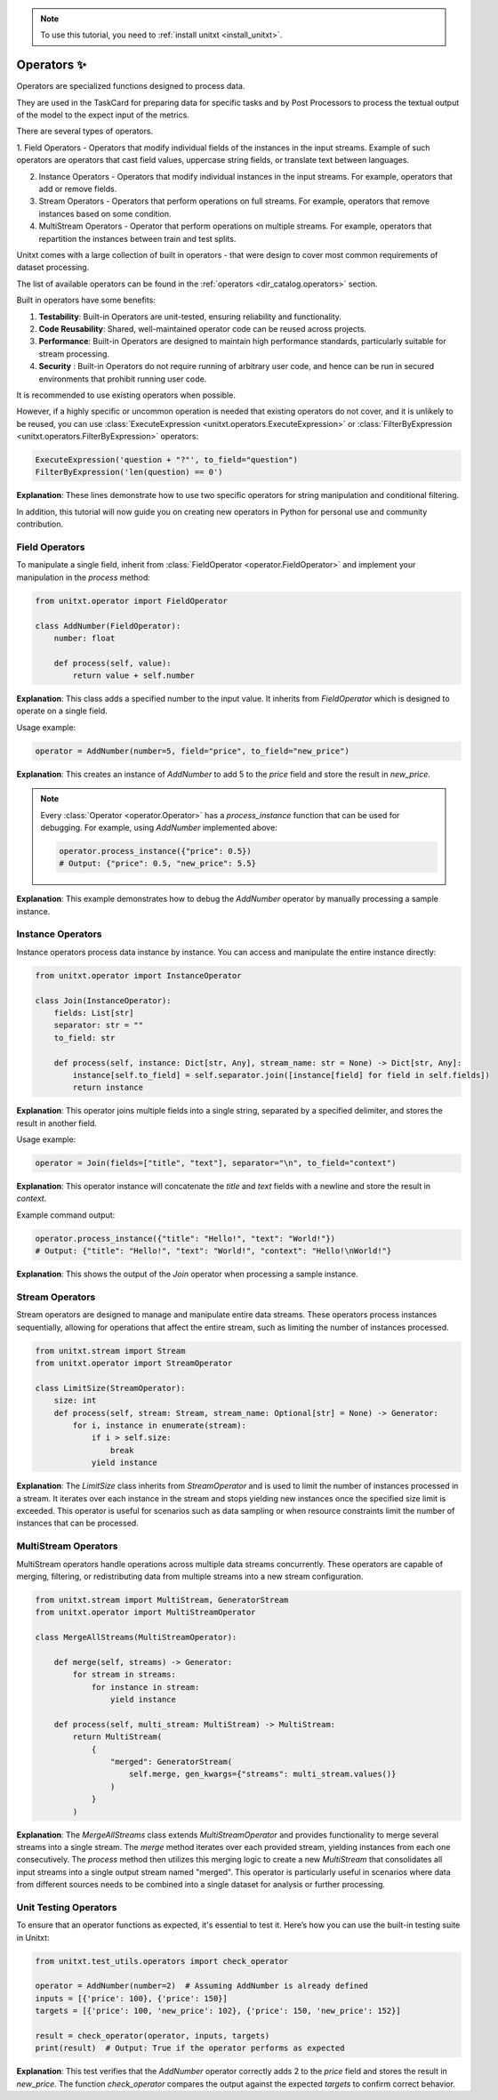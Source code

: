 .. _adding_operator:

.. note::

   To use this tutorial, you need to :ref:`install unitxt <install_unitxt>`.

=====================================
Operators ✨
=====================================

Operators are specialized functions designed to process data.

They are used in the TaskCard for preparing data for specific tasks and by Post Processors
to process the textual output of the model to the expect input of the metrics. 

There are several types of operators. 

1. Field Operators - Operators that modify individual fields of the instances in the input streams.  Example of such operators are operators that
cast field values, uppercase string fields, or translate text between languages.

2. Instance Operators - Operators that modify individual instances in the input streams. For example, operators that add or remove fields.

3. Stream Operators - Operators that perform operations on full streams. For example, operators that remove instances based on some condition.

4. MultiStream Operators - Operator that perform operations on multiple streams.  For example, operators that repartition the instances between train and test splits.

Unitxt comes with a large collection of built in operators - that were design to cover most common requirements of dataset processing.

The list of available operators can be found in the :ref:`operators <dir_catalog.operators>` section.

Built in operators have some benefits:

1. **Testability**: Built-in Operators are unit-tested, ensuring reliability and functionality.
2. **Code Reusability**: Shared, well-maintained operator code can be reused across projects.
3. **Performance**: Built-in Operators are designed to maintain high performance standards, particularly suitable for stream processing.
4. **Security** : Built-in Operators do not require running of arbitrary user code, and hence can be run in secured environments that prohibit running user code.

It is recommended to use existing operators when possible. 

However, if a highly specific or uncommon operation is needed that existing operators do not cover, and it is unlikely to be reused, you can use :class:`ExecuteExpression <unitxt.operators.ExecuteExpression>` or :class:`FilterByExpression <unitxt.operators.FilterByExpression>` operators:

.. code-block:: python

    ExecuteExpression('question + "?"', to_field="question")
    FilterByExpression('len(question) == 0')

**Explanation**: These lines demonstrate how to use two specific operators for string manipulation and conditional filtering.

In addition, this tutorial will now guide you on creating new operators in Python for personal use and community contribution.

Field Operators
---------------

To manipulate a single field, inherit from :class:`FieldOperator <operator.FieldOperator>` and implement your manipulation in the `process` method:

.. code-block:: python

    from unitxt.operator import FieldOperator

    class AddNumber(FieldOperator):
        number: float

        def process(self, value):
            return value + self.number

**Explanation**: This class adds a specified number to the input value. It inherits from `FieldOperator` which is designed to operate on a single field.

Usage example:

.. code-block:: python

    operator = AddNumber(number=5, field="price", to_field="new_price")

**Explanation**: This creates an instance of `AddNumber` to add 5 to the `price` field and store the result in `new_price`.

.. note::

    Every :class:`Operator <operator.Operator>` has a `process_instance` function that can be used for debugging. For example, using `AddNumber` implemented above:

    .. code-block:: python

        operator.process_instance({"price": 0.5})
        # Output: {"price": 0.5, "new_price": 5.5}

**Explanation**: This example demonstrates how to debug the `AddNumber` operator by manually processing a sample instance.

Instance Operators
-------------------

Instance operators process data instance by instance. You can access and manipulate the entire instance directly:

.. code-block:: python

    from unitxt.operator import InstanceOperator

    class Join(InstanceOperator):
        fields: List[str]
        separator: str = ""
        to_field: str

        def process(self, instance: Dict[str, Any], stream_name: str = None) -> Dict[str, Any]:
            instance[self.to_field] = self.separator.join([instance[field] for field in self.fields])
            return instance

**Explanation**: This operator joins multiple fields into a single string, separated by a specified delimiter, and stores the result in another field.

Usage example:

.. code-block:: python

    operator = Join(fields=["title", "text"], separator="\n", to_field="context")

**Explanation**: This operator instance will concatenate the `title` and `text` fields with a newline and store the result in `context`.

Example command output:

.. code-block:: python

    operator.process_instance({"title": "Hello!", "text": "World!"})
    # Output: {"title": "Hello!", "text": "World!", "context": "Hello!\nWorld!"}

**Explanation**: This shows the output of the `Join` operator when processing a sample instance.

Stream Operators
----------------

Stream operators are designed to manage and manipulate entire data streams. These operators process instances sequentially, allowing for operations that affect the entire stream, such as limiting the number of instances processed.

.. code-block:: python

    from unitxt.stream import Stream
    from unitxt.operator import StreamOperator

    class LimitSize(StreamOperator):
        size: int
        def process(self, stream: Stream, stream_name: Optional[str] = None) -> Generator:
            for i, instance in enumerate(stream):
                if i > self.size:
                    break
                yield instance

**Explanation**: The `LimitSize` class inherits from `StreamOperator` and is used to limit the number of instances processed in a stream. It iterates over each instance in the stream and stops yielding new instances once the specified size limit is exceeded. This operator is useful for scenarios such as data sampling or when resource constraints limit the number of instances that can be processed.

MultiStream Operators
---------------------

MultiStream operators handle operations across multiple data streams concurrently. These operators are capable of merging, filtering, or redistributing data from multiple streams into a new stream configuration.

.. code-block:: python

    from unitxt.stream import MultiStream, GeneratorStream
    from unitxt.operator import MultiStreamOperator

    class MergeAllStreams(MultiStreamOperator):

        def merge(self, streams) -> Generator:
            for stream in streams:
                for instance in stream:
                    yield instance

        def process(self, multi_stream: MultiStream) -> MultiStream:
            return MultiStream(
                {
                    "merged": GeneratorStream(
                        self.merge, gen_kwargs={"streams": multi_stream.values()}
                    )
                }
            )

**Explanation**: The `MergeAllStreams` class extends `MultiStreamOperator` and provides functionality to merge several streams into a single stream. 
The `merge` method iterates over each provided stream, yielding instances from each one consecutively. The `process` method then utilizes this merging logic to create a new `MultiStream` that consolidates all input streams into a single output stream named "merged". 
This operator is particularly useful in scenarios where data from different sources needs to be combined into a single dataset for analysis or further processing.

Unit Testing Operators
-----------------------

To ensure that an operator functions as expected, it's essential to test it. Here’s how you can use the built-in testing suite in Unitxt:

.. code-block:: python

    from unitxt.test_utils.operators import check_operator

    operator = AddNumber(number=2)  # Assuming AddNumber is already defined
    inputs = [{'price': 100}, {'price': 150}]
    targets = [{'price': 100, 'new_price': 102}, {'price': 150, 'new_price': 152}]

    result = check_operator(operator, inputs, targets)
    print(result)  # Output: True if the operator performs as expected

**Explanation**: This test verifies that the `AddNumber` operator correctly adds 2 to the `price` field and stores the result in `new_price`. The function `check_operator` compares the output against the expected `targets` to confirm correct behavior.
